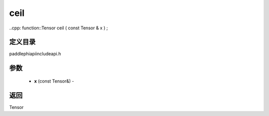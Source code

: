 .. _cn_api_paddle_experimental_ceil:

ceil
-------------------------------

..cpp: function::Tensor ceil ( const Tensor & x ) ;

定义目录
:::::::::::::::::::::
paddle\phi\api\include\api.h

参数
:::::::::::::::::::::
	- **x** (const Tensor&) - 



返回
:::::::::::::::::::::
Tensor
